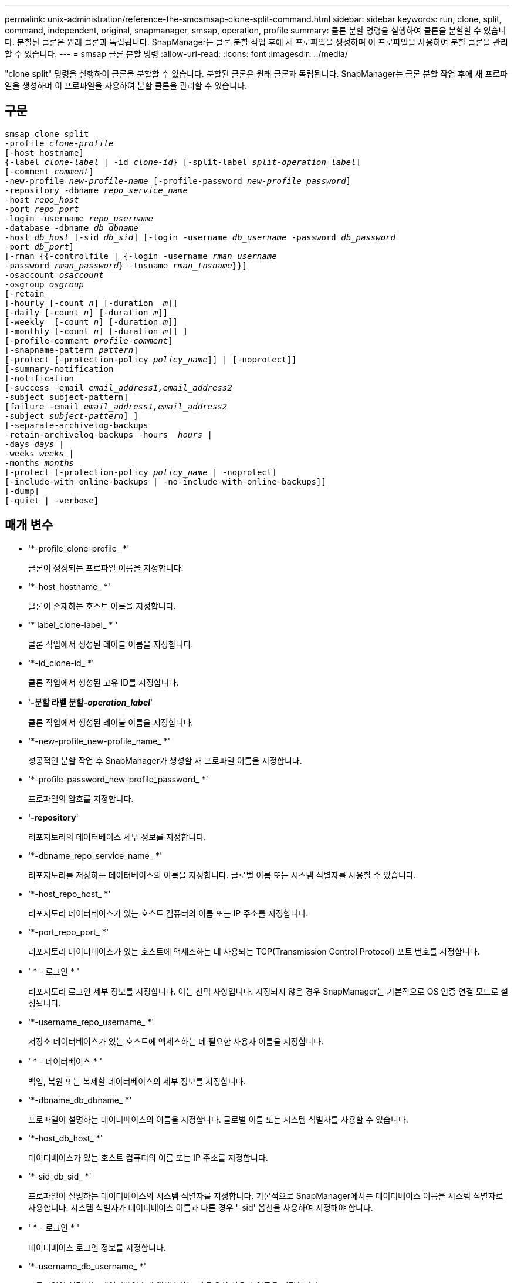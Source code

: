 ---
permalink: unix-administration/reference-the-smosmsap-clone-split-command.html 
sidebar: sidebar 
keywords: run, clone, split, command, independent, original, snapmanager, smsap, operation, profile 
summary: 클론 분할 명령을 실행하여 클론을 분할할 수 있습니다. 분할된 클론은 원래 클론과 독립됩니다. SnapManager는 클론 분할 작업 후에 새 프로파일을 생성하며 이 프로파일을 사용하여 분할 클론을 관리할 수 있습니다. 
---
= smsap 클론 분할 명령
:allow-uri-read: 
:icons: font
:imagesdir: ../media/


[role="lead"]
"clone split" 명령을 실행하여 클론을 분할할 수 있습니다. 분할된 클론은 원래 클론과 독립됩니다. SnapManager는 클론 분할 작업 후에 새 프로파일을 생성하며 이 프로파일을 사용하여 분할 클론을 관리할 수 있습니다.



== 구문

[listing, subs="+macros"]
----
pass:quotes[smsap clone split
-profile _clone-profile_
[-host hostname\]
{-label _clone-label_ | -id _clone-id_} [-split-label _split-operation_label_\]
[-comment _comment_\]
-new-profile _new-profile-name_ [-profile-password _new-profile_password_\]
-repository -dbname _repo_service_name_
-host _repo_host_
-port _repo_port_
-login -username _repo_username_
-database -dbname _db_dbname_
-host _db_host_ [-sid _db_sid_\] [-login -username _db_username_ -password _db_password_
-port _db_port_\]
[-rman {{-controlfile | {-login -username _rman_username_
-password _rman_password_} -tnsname _rman_tnsname_}}\]
-osaccount _osaccount_
-osgroup _osgroup_
[-retain
[-hourly [-count _n_\] [-duration  _m_\]\]
[-daily [-count _n_\] [-duration _m_\]\]
[-weekly  [-count _n_\] [-duration _m_\]\]
[-monthly [-count _n_\] [-duration _m_\]\] \]
[-profile-comment _profile-comment_\]
[-snapname-pattern _pattern_\]
[-protect [-protection-policy _policy_name_\]\] | [-noprotect\]\]
[-summary-notification
[-notification
[-success -email _email_address1,email_address2_
-subject subject-pattern\]
[failure -email _email_address1,email_address2_
-subject _subject-pattern_\] \]
[-separate-archivelog-backups
-retain-archivelog-backups -hours  _hours_ |
-days _days_ |
-weeks _weeks_ |
-months _months_
[-protect [-protection-policy _policy_name_ | -noprotect\]
[-include-with-online-backups | -no-include-with-online-backups\]\]
[-dump\]
[-quiet | -verbose\]]
----


== 매개 변수

* '*-profile_clone-profile_ *'
+
클론이 생성되는 프로파일 이름을 지정합니다.

* '*-host_hostname_ *'
+
클론이 존재하는 호스트 이름을 지정합니다.

* '* label_clone-label_ * '
+
클론 작업에서 생성된 레이블 이름을 지정합니다.

* '*-id_clone-id_ *'
+
클론 작업에서 생성된 고유 ID를 지정합니다.

* '*-분할 라벨 분할-_operation_label_*'
+
클론 작업에서 생성된 레이블 이름을 지정합니다.

* '*-new-profile_new-profile_name_ *'
+
성공적인 분할 작업 후 SnapManager가 생성할 새 프로파일 이름을 지정합니다.

* '*-profile-password_new-profile_password_ *'
+
프로파일의 암호를 지정합니다.

* '*-repository*'
+
리포지토리의 데이터베이스 세부 정보를 지정합니다.

* '*-dbname_repo_service_name_ *'
+
리포지토리를 저장하는 데이터베이스의 이름을 지정합니다. 글로벌 이름 또는 시스템 식별자를 사용할 수 있습니다.

* '*-host_repo_host_ *'
+
리포지토리 데이터베이스가 있는 호스트 컴퓨터의 이름 또는 IP 주소를 지정합니다.

* '*-port_repo_port_ *'
+
리포지토리 데이터베이스가 있는 호스트에 액세스하는 데 사용되는 TCP(Transmission Control Protocol) 포트 번호를 지정합니다.

* ' * - 로그인 * '
+
리포지토리 로그인 세부 정보를 지정합니다. 이는 선택 사항입니다. 지정되지 않은 경우 SnapManager는 기본적으로 OS 인증 연결 모드로 설정됩니다.

* '*-username_repo_username_ *'
+
저장소 데이터베이스가 있는 호스트에 액세스하는 데 필요한 사용자 이름을 지정합니다.

* ' * - 데이터베이스 * '
+
백업, 복원 또는 복제할 데이터베이스의 세부 정보를 지정합니다.

* '*-dbname_db_dbname_ *'
+
프로파일이 설명하는 데이터베이스의 이름을 지정합니다. 글로벌 이름 또는 시스템 식별자를 사용할 수 있습니다.

* '*-host_db_host_ *'
+
데이터베이스가 있는 호스트 컴퓨터의 이름 또는 IP 주소를 지정합니다.

* '*-sid_db_sid_ *'
+
프로파일이 설명하는 데이터베이스의 시스템 식별자를 지정합니다. 기본적으로 SnapManager에서는 데이터베이스 이름을 시스템 식별자로 사용합니다. 시스템 식별자가 데이터베이스 이름과 다른 경우 '-sid' 옵션을 사용하여 지정해야 합니다.

* ' * - 로그인 * '
+
데이터베이스 로그인 정보를 지정합니다.

* '*-username_db_username_ *'
+
프로파일이 설명하는 데이터베이스에 액세스하는 데 필요한 사용자 이름을 지정합니다.

* '*-password_db_password_ *'
+
프로필에 설명된 데이터베이스에 액세스하는 데 필요한 암호를 지정합니다.

* '*-osaccount_osaccount_ *'
+
Oracle 데이터베이스 사용자 계정의 이름을 지정합니다. SnapManager는 이 계정을 사용하여 시작 및 종료와 같은 Oracle 작업을 수행합니다. 일반적으로 orasid와 같이 호스트에서 Oracle 소프트웨어를 소유한 사용자입니다.

* '*-osgroup_osgroup_*'
+
orasid 계정과 연결된 Oracle 데이터베이스 그룹 이름의 이름을 지정합니다.

+

NOTE: UNIX의 경우 '-osaccount' 및 '-osgroup' 변수가 필요하지만 Windows에서 실행되는 데이터베이스의 경우 허용되지 않습니다.

* ``hourly[-hourly[-count n][-duration m][-daily[-count n][-duration m]][-weekly[-count n][-duration m]][-monthly[-count n][-duration m]] *
+
백업의 보존 정책을 지정합니다.

+
각 보존 클래스에 대해 보존 수 또는 보존 기간을 지정하거나 둘 다 지정할 수 있습니다. 기간은 클래스의 단위(예: 시간별 시간, 일별 일)입니다. 예를 들어 일일 백업에 대해 보존 기간을 7로 지정하면 보존 수가 0이므로 SnapManager는 프로파일에 대한 일일 백업 수를 제한하지 않지만 SnapManager는 7일 전에 생성된 일일 백업을 자동으로 삭제합니다.

* '*-profile-comment_profile-comment_*'
+
프로파일 도메인을 설명하는 프로파일에 대한 설명을 지정합니다.

* '*-snapname-pattern_pattern_*'
+
스냅샷 복사본의 명명 패턴을 지정합니다. 또한 모든 스냅샷 복사본 이름에 고가용성 작업에 대한 HOPS와 같은 사용자 지정 텍스트를 포함할 수도 있습니다. 프로파일을 만들거나 프로파일을 만든 후에 스냅샷 복사본 명명 패턴을 변경할 수 있습니다. 업데이트된 패턴은 아직 생성되지 않은 스냅샷 복사본에만 적용됩니다. 존재하는 스냅샷 복사본에는 이전 Snapname 패턴이 유지됩니다. 패턴 텍스트에 여러 변수를 사용할 수 있습니다.

* '*-protect-protection-policy_policy_name_ *'
+
백업을 보조 스토리지로 보호할지 여부를 지정합니다.

+

NOTE: 보호 정책 없이 보호 정책을 지정하면 데이터 세트에 보호 정책이 적용되지 않습니다. 프로파일 생성 시 '-protect'가 지정되고 '-protection-policy'가 설정되지 않은 경우 나중에 'msap profile update' 명령으로 설정하거나 Protection Manager의 콘솔을 사용하여 스토리지 관리자가 설정할 수 있습니다.

* '*-summary-notification *'
+
리포지토리 데이터베이스에서 여러 프로필에 대한 요약 전자 메일 알림을 구성하는 세부 정보를 지정합니다. SnapManager에서 이 이메일을 생성합니다.

* '*-알림 * '
+
새 프로필에 대한 이메일 알림을 구성하기 위한 세부 정보를 지정합니다. SnapManager에서 이 이메일을 생성합니다. 이메일 알림을 통해 데이터베이스 관리자는 이 프로필을 사용하여 수행한 데이터베이스 작업의 성공 또는 실패 상태에 대한 이메일을 받을 수 있습니다.

* ``성공’’’
+
SnapManager 작업이 성공할 때 프로파일에 대해 전자 메일 알림을 사용하도록 지정합니다.

* '*-email_email 주소 1 이메일 주소 2_ *'
+
받는 사람의 전자 메일 주소를 지정합니다.

* '*-subject_subject-pattern_ *'
+
이메일 제목을 지정합니다.

* ``실패’’
+
SnapManager 작업이 실패한 경우 프로파일에 대해 e-메일 알림을 사용하도록 지정합니다.

* '*-separate-archivelog-backups *'
+
아카이브 로그 백업이 데이터 파일 백업과 분리되도록 지정합니다. 이것은 프로파일을 만드는 동안 제공할 수 있는 선택적 매개 변수입니다. 이 옵션을 사용하여 백업을 분리한 후에는 데이터 파일 전용 백업 또는 아카이브 로그 전용 백업을 생성할 수 있습니다.

* '*-retain-archivelog-backups-hours_hours_|-days_days_|-weeks_weeks_|-months_months_ *'
+
아카이브 로그 백업이 아카이브 로그 보존 기간(시간별, 일별, 주별 또는 월별)을 기준으로 보존되도록 지정합니다.

* "* protect[-protection-policy_policy_name_]|-noprotect*"
+
아카이브 로그 파일이 아카이브 로그 보호 정책에 따라 보호되도록 지정합니다.

+
'-noProtect' 옵션을 사용하여 아카이브 로그 파일을 보호하지 않도록 지정합니다.

* '*-include-with-online-backups|-no-include-with-online-backups *'
+
아카이브 로그 백업이 온라인 데이터베이스 백업과 함께 포함되도록 지정합니다.

+
아카이브 로그 백업이 온라인 데이터베이스 백업과 함께 포함되지 않도록 지정합니다.

* '*-dump*'
+
성공적인 프로필 생성 작업 후에 덤프 파일이 수집되지 않도록 지정합니다.

* ``조용한’’’
+
콘솔에 오류 메시지만 표시합니다. 기본 설정에 오류 및 경고 메시지가 표시됩니다.

* '*-verbose * '
+
콘솔에 오류, 경고 및 정보 메시지를 표시합니다.


